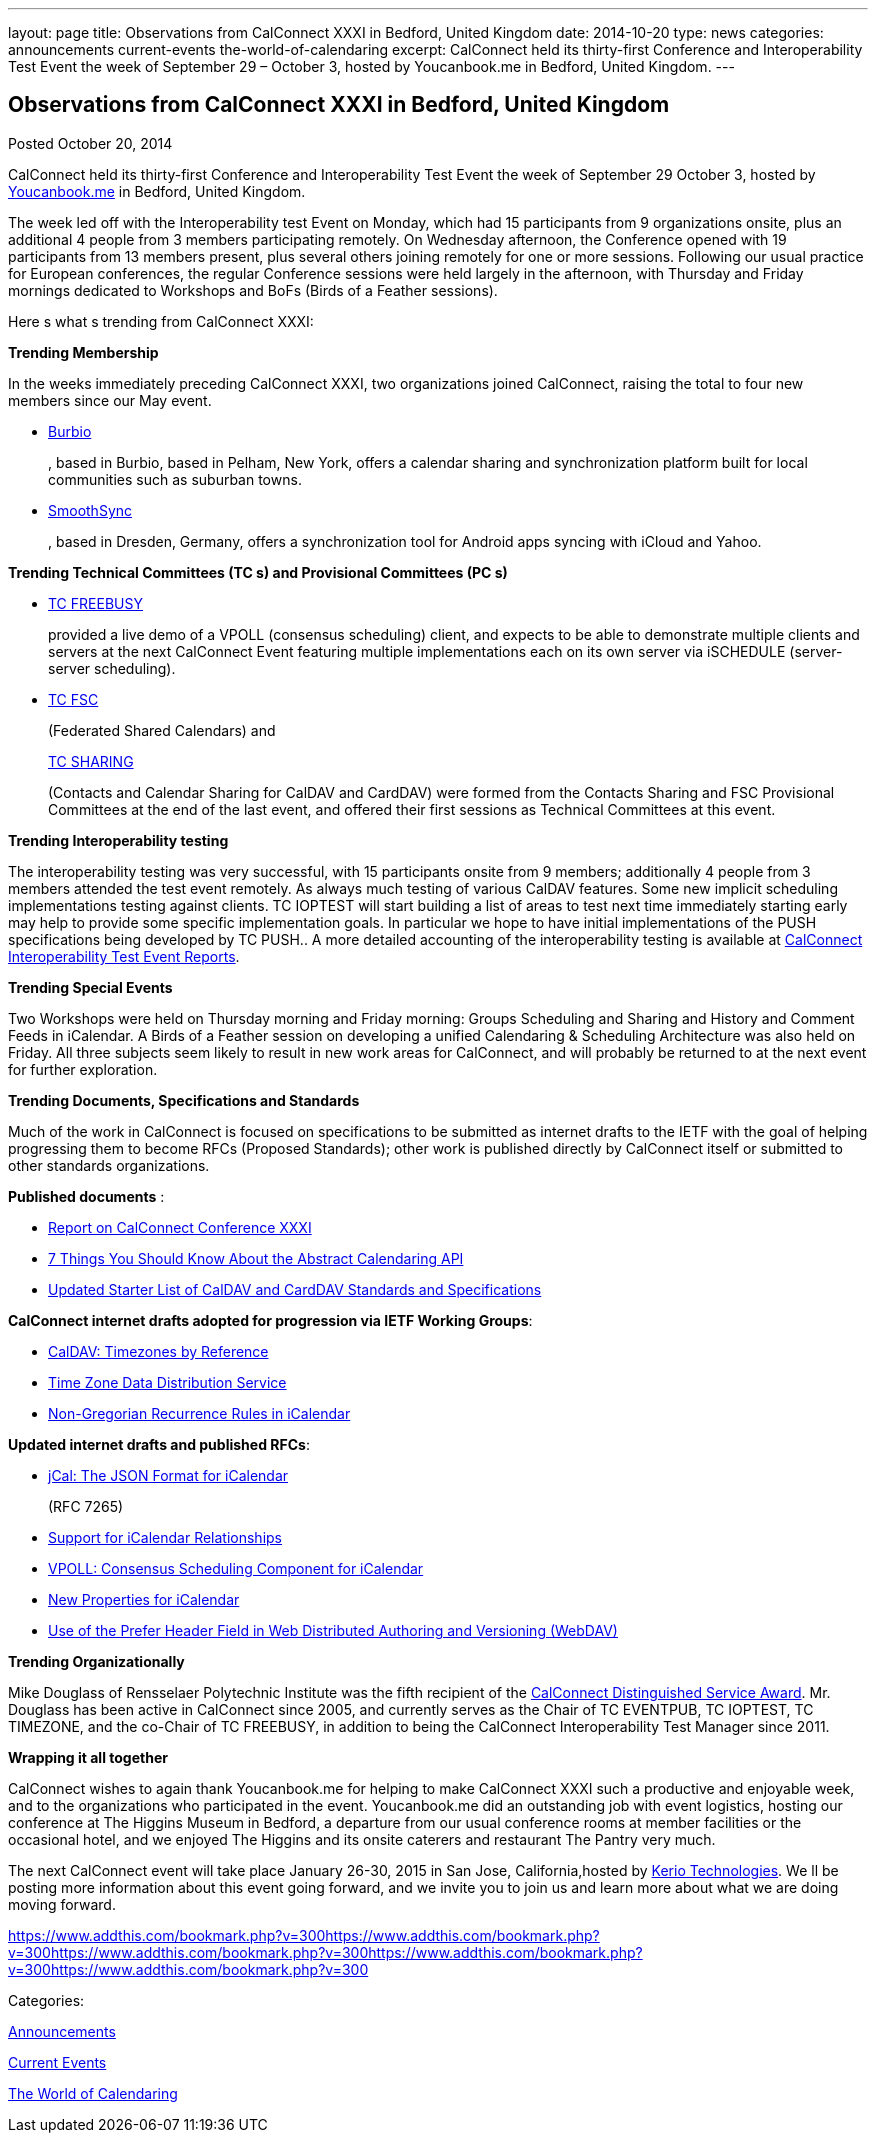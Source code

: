 ---
layout: page
title: Observations from CalConnect XXXI in Bedford, United Kingdom
date: 2014-10-20
type: news
categories: announcements current-events the-world-of-calendaring
excerpt: CalConnect held its thirty-first Conference and Interoperability Test Event the week of September 29 – October 3, hosted by Youcanbook.me in Bedford, United Kingdom.
---

== Observations from CalConnect XXXI in Bedford, United Kingdom

[[node-166]]
Posted October 20, 2014 

CalConnect held its thirty-first Conference and Interoperability Test Event the week of September 29  October 3, hosted by http://ga.youcanbook.me[Youcanbook.me] in Bedford, United Kingdom.

The week led off with the Interoperability test Event on Monday, which had 15 participants from 9 organizations onsite, plus an additional 4 people from 3 members participating remotely. On Wednesday afternoon, the Conference opened with 19 participants from 13 members present, plus several others joining remotely for one or more sessions. Following our usual practice for European conferences, the regular Conference sessions were held largely in the afternoon, with Thursday and Friday mornings dedicated to Workshops and BoFs (Birds of a Feather sessions).

Here s what s trending from CalConnect XXXI:

*Trending  Membership*

In the weeks immediately preceding CalConnect XXXI, two organizations joined CalConnect, raising the total to four new members since our May event.

* http://burbio.com[Burbio]
+
, based in Burbio, based in Pelham, New York, offers a calendar sharing and synchronization platform built for local communities such as suburban towns.
* http://smoothsync.org/test[SmoothSync]
+
, based in Dresden, Germany, offers a synchronization tool for Android apps syncing with iCloud and Yahoo.

*Trending  Technical Committees (TC s) and Provisional Committees (PC s)*

* link://tc-freebusy.shtml[TC FREEBUSY]
+
provided a live demo of a VPOLL (consensus scheduling) client, and expects to be able to demonstrate multiple clients and servers at the next CalConnect Event featuring multiple implementations each on its own server via iSCHEDULE (server-server scheduling).
* link://tc-fsc.shtml[TC FSC]
+
(Federated Shared Calendars) and
+
link://tc-sharing.shtml[TC SHARING]
+
(Contacts and Calendar Sharing for CalDAV and CardDAV) were formed from the Contacts Sharing and FSC Provisional Committees at the end of the last event, and offered their first sessions as Technical Committees at this event.

*Trending  Interoperability testing*

The interoperability testing was very successful, with 15 participants onsite from 9 members; additionally 4 people from 3 members attended the test event remotely. As always much testing of various CalDAV features. Some new implicit scheduling implementations testing against clients. TC IOPTEST will start building a list of areas to test next time immediately  starting early may help to provide some specific implementation goals. In particular we hope to have initial implementations of the PUSH specifications being developed by TC PUSH.. A more detailed accounting of the interoperability testing is available at link://eventreports.shtml#ioptestevents[CalConnect Interoperability Test Event Reports].

*Trending  Special Events*

Two Workshops were held on Thursday morning and Friday morning: Groups Scheduling and Sharing and History and Comment Feeds in iCalendar. A Birds of a Feather session on developing a unified Calendaring & Scheduling Architecture was also held on Friday. All three subjects seem likely to result in new work areas for CalConnect, and will probably be returned to at the next event for further exploration.

*Trending  Documents, Specifications and Standards*

Much of the work in CalConnect is focused on specifications to be submitted as internet drafts to the IETF with the goal of helping progressing them to become RFCs (Proposed Standards); other work is published directly by CalConnect itself or submitted to other standards organizations.

*Published documents* :

* link://conference31rpt.shtml[Report on CalConnect Conference XXXI]
* link://7_things_api.shtml[7 Things You Should Know About the Abstract Calendaring API]
* link://starterlistcaldavcarddav.shtml[Updated Starter List of CalDAV and CardDAV Standards and Specifications]

*CalConnect internet drafts adopted for progression via IETF Working Groups*:

* http://datatracker.ietf.org/doc/draft-ietf-tzdist-caldav-timezone-ref/[CalDAV: Timezones by Reference]
* http://datatracker.ietf.org/doc/draft-ietf-tzdist-caldav-timezone-ref/[Time Zone Data Distribution Service]
* https://datatracker.ietf.org/doc/draft-ietf-calext-rscale/[Non-Gregorian Recurrence Rules in iCalendar]

*Updated internet drafts and published RFCs*:

* http://tools.ietf.org/html/rfc7265[jCal: The JSON Format for iCalendar]
+
(RFC 7265)
* http://datatracker.ietf.org/doc/draft-douglass-ical-relations/[Support for iCalendar Relationships]
* https://datatracker.ietf.org/doc/draft-york-vpoll/[VPOLL: Consensus Scheduling Component for iCalendar]
* http://tools.ietf.org/html/draft-daboo-icalendar-extensions[New Properties for iCalendar]
* http://datatracker.ietf.org/doc/draft-murchison-webdav-prefer/[Use of the Prefer Header Field in Web Distributed Authoring and Versioning (WebDAV)]

*Trending  Organizationally*

Mike Douglass of Rensselaer Polytechnic Institute was the fifth recipient of the link://dsa.shtml[CalConnect Distinguished Service Award]. Mr. Douglass has been active in CalConnect since 2005, and currently serves as the Chair of TC EVENTPUB, TC IOPTEST, TC TIMEZONE, and the co-Chair of TC FREEBUSY, in addition to being the CalConnect Interoperability Test Manager since 2011.

*Wrapping it all together*

CalConnect wishes to again thank Youcanbook.me for helping to make CalConnect XXXI such a productive and enjoyable week, and to the organizations who participated in the event. Youcanbook.me did an outstanding job with event logistics, hosting our conference at The Higgins Museum in Bedford, a departure from our usual conference rooms at member facilities or the occasional hotel, and we enjoyed The Higgins and its onsite caterers and restaurant The Pantry very much.

The next CalConnect event will take place January 26-30, 2015 in San Jose, California,hosted by http://www.kerio.com[Kerio Technologies]. We ll be posting more information about this event going forward, and we invite you to join us and learn more about what we are doing moving forward.

https://www.addthis.com/bookmark.php?v=300https://www.addthis.com/bookmark.php?v=300https://www.addthis.com/bookmark.php?v=300https://www.addthis.com/bookmark.php?v=300https://www.addthis.com/bookmark.php?v=300

Categories:&nbsp;

link:/news/announcements[Announcements]

link:/news/current-events[Current Events]

link:/news/the-world-of-calendaring[The World of Calendaring]

